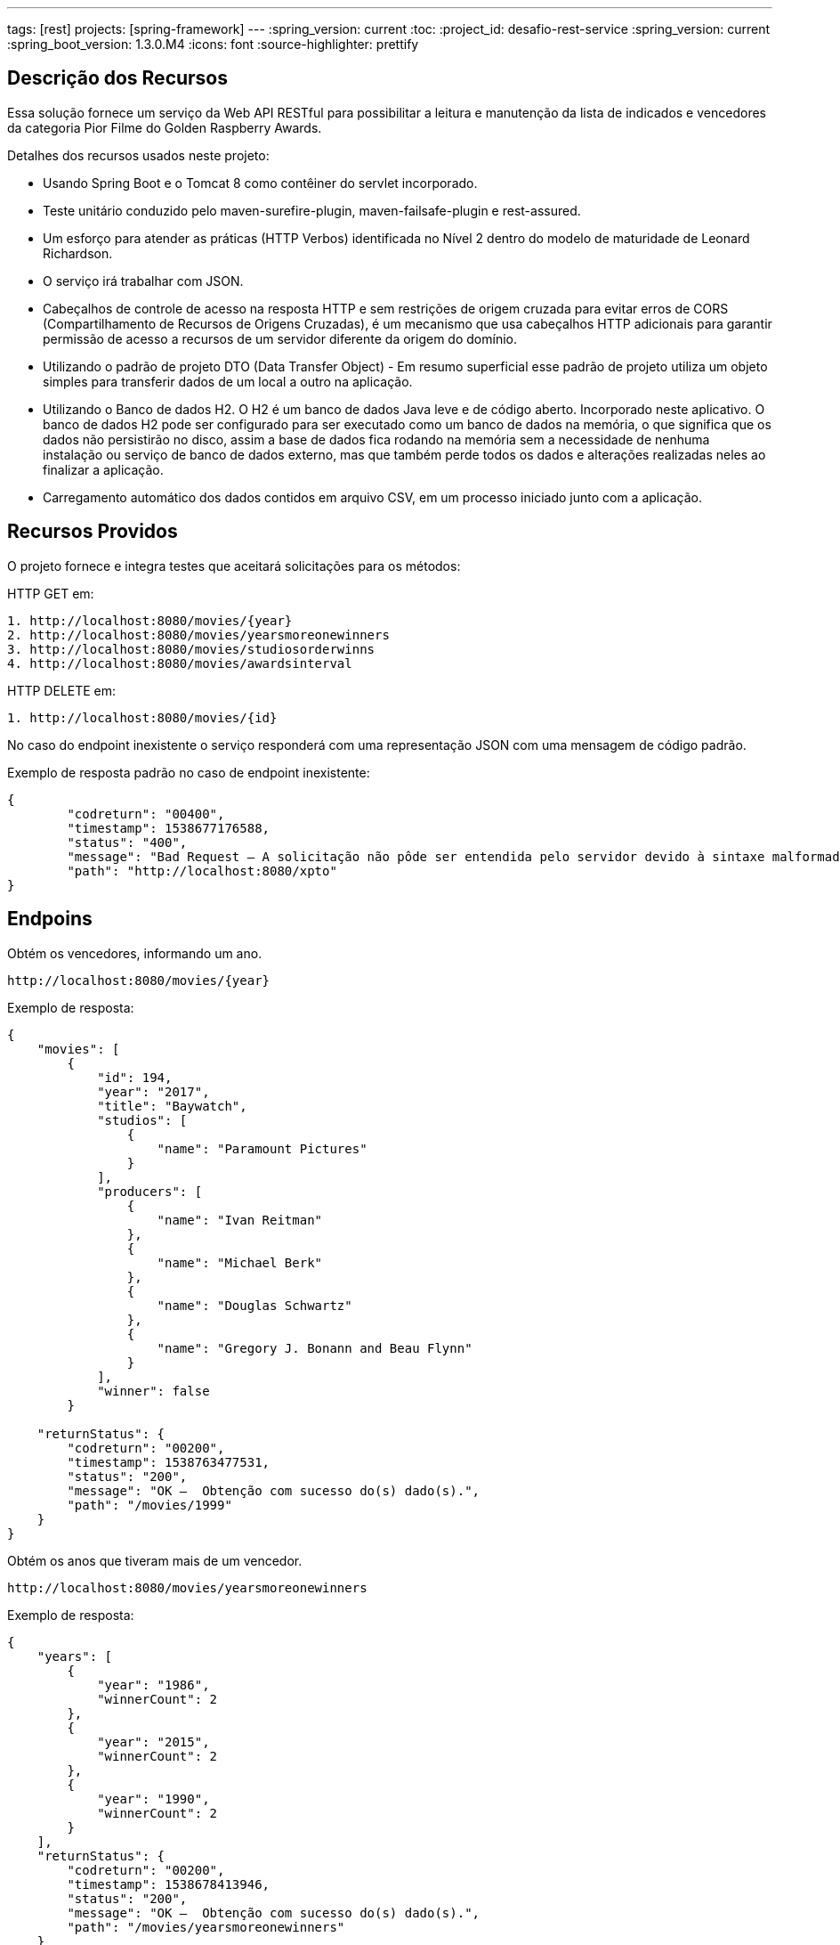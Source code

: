 ---
tags: [rest]
projects: [spring-framework]
---
:spring_version: current
:toc:
:project_id: desafio-rest-service
:spring_version: current
:spring_boot_version: 1.3.0.M4
:icons: font
:source-highlighter: prettify


== Descrição dos Recursos

Essa solução fornece um serviço da Web API RESTful para possibilitar a leitura e manutenção da lista de indicados e vencedores da categoria Pior Filme do Golden Raspberry Awards.

Detalhes dos recursos usados neste projeto:

* Usando Spring Boot e o Tomcat 8 como contêiner do servlet incorporado.
* Teste unitário conduzido pelo maven-surefire-plugin, maven-failsafe-plugin e rest-assured.
* Um esforço para atender as práticas (HTTP Verbos) identificada no Nível 2 dentro do modelo de maturidade de Leonard Richardson.
* O serviço irá trabalhar com JSON.
* Cabeçalhos de controle de acesso na resposta HTTP e sem restrições de origem cruzada para evitar erros de CORS (Compartilhamento de Recursos de Origens Cruzadas), é um mecanismo que usa cabeçalhos HTTP adicionais para garantir permissão de acesso a recursos de um servidor diferente da origem do domínio.
* Utilizando o padrão de projeto DTO (Data Transfer Object) - Em resumo superficial esse padrão de projeto utiliza um objeto simples para transferir dados de um local a outro na aplicação.
* Utilizando o Banco de dados H2. O H2 é um banco de dados Java leve e de código aberto. Incorporado neste aplicativo. O banco de dados H2 pode ser configurado para ser executado como um banco de dados na memória, o que significa que os dados não persistirão no disco, assim a base de dados fica rodando na memória sem a necessidade de nenhuma instalação ou serviço de banco de dados externo, mas que também perde todos os dados e alterações realizadas neles ao finalizar a aplicação.
* Carregamento automático dos dados contidos em arquivo CSV, em um processo iniciado junto com a aplicação.


== Recursos Providos

O projeto fornece e integra testes que aceitará solicitações para os métodos:

HTTP GET em:

----
1. http://localhost:8080/movies/{year}
2. http://localhost:8080/movies/yearsmoreonewinners
3. http://localhost:8080/movies/studiosorderwinns
4. http://localhost:8080/movies/awardsinterval
----

HTTP DELETE em:

----
1. http://localhost:8080/movies/{id}
----

No caso do endpoint inexistente o serviço responderá com uma representação JSON com uma mensagem de código padrão.

Exemplo de resposta padrão no caso de endpoint inexistente:

----
{
	"codreturn": "00400",
	"timestamp": 1538677176588,
	"status": "400",
	"message": "Bad Request – A solicitação não pôde ser entendida pelo servidor devido à sintaxe malformada.",
	"path": "http://localhost:8080/xpto"
}
----
== Endpoins

Obtém os vencedores, informando um ano.
----
http://localhost:8080/movies/{year}
----

Exemplo de resposta:

[source,json]
----
{
    "movies": [
        {
            "id": 194,
            "year": "2017",
            "title": "Baywatch",
            "studios": [
                {
                    "name": "Paramount Pictures"
                }
            ],
            "producers": [
                {
                    "name": "Ivan Reitman"
                },
                {
                    "name": "Michael Berk"
                },
                {
                    "name": "Douglas Schwartz"
                },
                {
                    "name": "Gregory J. Bonann and Beau Flynn"
                }
            ],
            "winner": false
        }
        
    "returnStatus": {
        "codreturn": "00200",
        "timestamp": 1538763477531,
        "status": "200",
        "message": "OK –  Obtenção com sucesso do(s) dado(s).",
        "path": "/movies/1999"
    }        
}
----

Obtém os anos que tiveram mais de um vencedor.
----
http://localhost:8080/movies/yearsmoreonewinners
----

Exemplo de resposta:

[source,json]
----
{
    "years": [
        {
            "year": "1986",
            "winnerCount": 2
        },
        {
            "year": "2015",
            "winnerCount": 2
        },
        {
            "year": "1990",
            "winnerCount": 2
        }
    ],
    "returnStatus": {
        "codreturn": "00200",
        "timestamp": 1538678413946,
        "status": "200",
        "message": "OK –  Obtenção com sucesso do(s) dado(s).",
        "path": "/movies/yearsmoreonewinners"
    }
}
----

Obtém a lista de estúdios, ordenada pelo número de premiações.

----
http://localhost:8080/movies/studiosorderwinns
----

Exemplo de resposta:

[source,json]
----
{
    "studios": [
        {
            "name": "Paramount Pictures",
            "winCount": 6
        },
        {
            "name": "Columbia Pictures",
            "winCount": 5
        },
        {
            "name": "Warner Bros.",
            "winCount": 5
        },
        {
            "name": "20th Century Fox",
            "winCount": 4
        },
        {
            "name": "MGM",
            "winCount": 3
        },
        {
            "name": "Hollywood Pictures",
            "winCount": 2
        },
        {
            "name": "Universal Studios",
            "winCount": 2
        },
        {
            "name": "Summit Entertainment",
            "winCount": 1
        }
    "returnStatus": {
        "codreturn": "00200",
        "timestamp": 1538763588718,
        "status": "200",
        "message": "OK –  Obtenção com sucesso do(s) dado(s).",
        "path": "/movies/studiosorderwinns"
    }        
}
----

Obtém o produtor com maior intervalo entre dois prêmios, e o que obteve dois prêmios mais rápido.

----
http://localhost:8080/movies/awardsinterval
----

Exemplo de resposta:

[source,json]
----
{
    "min": [
        {
            "producer": "Wyck Godfrey, Stephenie Meyer and Karen Rosenfelt",
            "interval": 1,
            "previousWin": 2011,
            "followingWin": 2012
        }
    ],
    "max": [
        {
            "producer": "Bo Derek",
            "interval": 6,
            "previousWin": 1984,
            "followingWin": 1990
        }
    ],
    "returnStatus": {
        "codreturn": "00200",
        "timestamp": 1538679244773,
        "status": "200",
        "message": "OK –  Obtenção com sucesso do(s) dado(s).",
        "path": "/movies/awardsinterval"
    }
}
----

Exclui um filme. Não permite excluir vencedores.

----
http://localhost:8080/movies/{id} //HTTP DELETE
----


== Distribuição e Gerenciamento

Usando o Github para distribuição do projeo.

Usando o Maven, é uma ferramenta de automação de compilação utilizada neste projeto para baixar as bibliotecas Java e seus plug-ins dinamicamente de um ou mais repositórios, como o Maven 2 Central Repository, e armazena-os em uma área de cache local.


== Importando um Projeto Maven Existente no Eclipse

[source,json]
----

1 - Abra o Eclipse
2 - Clique em File > Import
3 - Digite Maven na caixa de pesquisa em Selecione uma escrita, "Select an import source:"
4 - Selecionar projetos Maven existentes "Existing Maven Projects"
5 - Clique em Avançar "Next"
6 - Clique em Navegar "Browse" e selecione a pasta que é a raiz do projeto Maven (que contém o arquivo pom.xml)
7 - Clique em Avançar
8 - Clique em Finish
----

== Para Rodar o Aplicativo

----
1 - Na pasta do projeto no Packege Explorer, navege até o arquivo Application (src/main/java) na raiz do pacote com.desafioapp
2 - Clique com o botão direito em cima do arquivo Application.java-> Rum as-> Java Application
3 - O aplicativo iniciará e veja no console:

...
.........................................................
... LOAD DATA BEGIN ..................................
.........................................................
Path to CSV File C:\PROJETOS\JAVA\workspace\rest-service\target\classes\movielist.csv
Connecting to H2 database...
Creating tables in database...
Created table in given database...
Row Count: 197
.........................................................
... LOAD DATA FINISH .................................
.........................................................
...
----

== Testando
O método HTTP OPTIONS retorna cabeçalhos de controle de acesso na resposta, permitindo o compartilhamento de recursos de origem cruzada.

[source,json]
----
curl -i -X OPTIONS http://localhost:8080/greetings
----

[source,json]
----
HTTP/1.1 200 OK
Server: Apache-Coyote/1.1
Access-Control-Allow-Origin: *
Access-Control-Allow-Methods: GET, OPTIONS
Access-Control-Max-Age: 3600
Access-Control-Allow-Headers: x-requested-with
X-Application-Context: application
Allow: GET, HEAD, POST, PUT, DELETE, TRACE, OPTIONS, PATCH
Content-Length: 0
Date: Fri, 05 Oct 2018 16:23:20 GMT
----